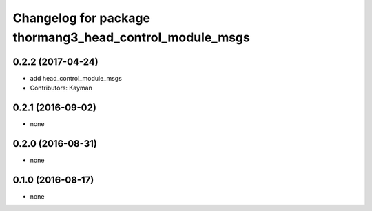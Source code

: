 ^^^^^^^^^^^^^^^^^^^^^^^^^^^^^^^^^^^^^^^^^^^^^^^^^^^^^^^^
Changelog for package thormang3_head_control_module_msgs
^^^^^^^^^^^^^^^^^^^^^^^^^^^^^^^^^^^^^^^^^^^^^^^^^^^^^^^^

0.2.2 (2017-04-24)
-----------
* add head_control_module_msgs
* Contributors: Kayman

0.2.1 (2016-09-02)
------------------
* none

0.2.0 (2016-08-31)
------------------
* none

0.1.0 (2016-08-17)
------------------
* none
